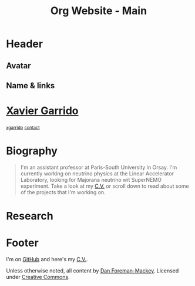#+TITLE: Org Website - Main
#+OPTIONS: title:nil

* Header
:PROPERTIES:
:HTML_CONTAINER_CLASS: header
:CUSTOM_ID: hidden
:END:

** Avatar
:PROPERTIES:
:HTML_CONTAINER_CLASS: header-left
:CUSTOM_ID: hidden
:END:
#+ATTR_HTML: :class author
[[http://www.gravatar.com/avatar/0607f07778186929d04fe62a663afef4.png]]

** Name & links
:PROPERTIES:
:HTML_CONTAINER_CLASS: header-right
:CUSTOM_ID: hidden
:END:

@@html:<h1>@@[[http://xgarrido.github.io][Xavier Garrido]]@@html:</h1>@@
[[http://xgarrido.github.io][@@html:<small><i class="fa fa-github-alt"></i>@@ xgarrido@@html:</small>@@]]
[[mailto:xgarrido.garrido@lal.in2p3.fr][@@html:<small><i class="fa fa-envelope-o"></i>@@ contact@@html:</small>@@]]

* Biography
:PROPERTIES:
:HTML_CONTAINER_CLASS: section section-right
:CUSTOM_ID: hidden
:END:

#+BEGIN_QUOTE
I'm an assistant professor at Paris-South University in Orsay. I'm currently
working on neutrino physics at the Linear Accelerator Laboratory, looking for
Majorana neutrino wit SuperNEMO experiment. Take a look at my [[http://xgarrido.github.io/org-resume/][C.V.]] or scroll
down to read about some of the projects that I'm working on.
#+END_QUOTE

* Research
:PROPERTIES:
:HTML_CONTAINER_CLASS: section section-title
:END:

* Footer
:PROPERTIES:
:HTML_CONTAINER_CLASS: footer
:CUSTOM_ID: hidden
:END:

I'm on [[http://github.com/xgarrido][GitHub]] and here's my [[http://xgarrido.github.io/org-resume/][C.V.]].

Unless otherwise noted, all content by [[http://dan.iel.fm/][Dan Foreman-Mackey]]. Licensed under
[[http://creativecommons.org/licenses/by-nc-sa/3.0/][Creative Commons]].

<<html-postamble()>>
